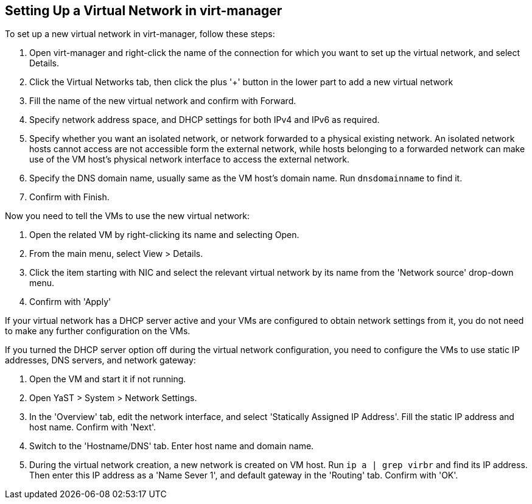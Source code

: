 == Setting Up a Virtual Network in virt-manager

To set up a new virtual network in virt-manager, follow these steps:

. Open virt-manager and right-click the name of the connection for which you want to set up
the virtual network, and select Details.
. Click the Virtual Networks tab, then click the plus '+' button in the lower part
to add a new virtual network
. Fill the name of the new virtual network and confirm with Forward.
. Specify network address space, and DHCP settings for both IPv4 and IPv6 as required.
. Specify whether you want an isolated network, or network forwarded to a physical existing network.
An isolated network hosts cannot access are not accessible form the external network, 
while hosts belonging to a forwarded network can make use of the VM host's physical network interface
  to access the external network.
. Specify the DNS domain name, usually same as the VM host's domain name. Run `dnsdomainname` to find it.
. Confirm with Finish.

Now you need to tell the VMs to use the new virtual network:

. Open the related VM by right-clicking its name and selecting Open.
. From the main menu, select View > Details.
. Click the item starting with NIC and select the relevant virtual network by its name 
from the 'Network source' drop-down menu.
. Confirm with 'Apply'

If your virtual network has a DHCP server active and your VMs are configured
to obtain network settings from it, you do not need to make any further configuration
on the VMs.

If you turned the DHCP server option off during the virtual network configuration, you need
to configure the VMs to use static IP addresses, DNS servers, and network gateway:

. Open the VM and start it if not running.
. Open YaST > System > Network Settings.
. In the 'Overview' tab, edit the network interface, and select 'Statically Assigned IP Address'.
Fill the static IP address and host name. Confirm with 'Next'.
. Switch to the 'Hostname/DNS' tab. Enter host name and domain name.
. During the virtual network creation, a new network is created on VM host.
Run `ip a | grep virbr` and find its IP address. Then enter this IP address as
a 'Name Sever 1', and default gateway in the 'Routing' tab. Confirm with 'OK'.

